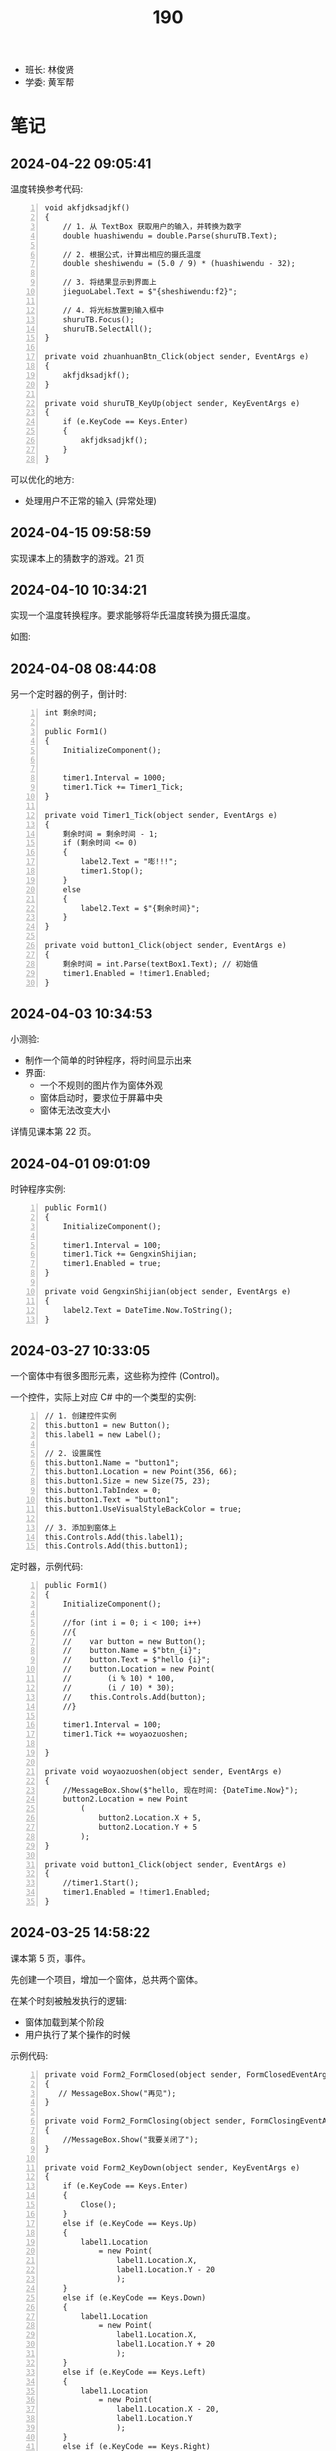 #+TITLE: 190


- 班长: 林俊贤
- 学委: 黄军帮


* 笔记
** 2024-04-22 09:05:41

温度转换参考代码:

#+begin_src csx -n
  void akfjdksadjkf()
  {
      // 1. 从 TextBox 获取用户的输入，并转换为数字
      double huashiwendu = double.Parse(shuruTB.Text);

      // 2. 根据公式，计算出相应的摄氏温度
      double sheshiwendu = (5.0 / 9) * (huashiwendu - 32);

      // 3. 将结果显示到界面上
      jieguoLabel.Text = $"{sheshiwendu:f2}";

      // 4. 将光标放置到输入框中
      shuruTB.Focus();
      shuruTB.SelectAll();
  }

  private void zhuanhuanBtn_Click(object sender, EventArgs e)
  {
      akfjdksadjkf();
  }

  private void shuruTB_KeyUp(object sender, KeyEventArgs e)
  {
      if (e.KeyCode == Keys.Enter)
      {
          akfjdksadjkf();
      }
  }
#+end_src

可以优化的地方:
- 处理用户不正常的输入 (异常处理)

** 2024-04-15 09:58:59
:PROPERTIES:
:ID:       20240415T095931.789141
:END:

实现课本上的猜数字的游戏。21 页

** 2024-04-10 10:34:21
:PROPERTIES:
:ID:       20240410T105938.783101
:END:

实现一个温度转换程序。要求能够将华氏温度转换为摄氏温度。

如图:

[[file:img/oimg_20240410_103855.png]]


** 2024-04-08 08:44:08

另一个定时器的例子，倒计时:
#+begin_src csx -n
  int 剩余时间;

  public Form1()
  {
      InitializeComponent();


      timer1.Interval = 1000;
      timer1.Tick += Timer1_Tick;
  }

  private void Timer1_Tick(object sender, EventArgs e)
  {
      剩余时间 = 剩余时间 - 1;
      if (剩余时间 <= 0)
      {
          label2.Text = "嘭!!!";
          timer1.Stop();
      }
      else
      {
          label2.Text = $"{剩余时间}";
      }
  }

  private void button1_Click(object sender, EventArgs e)
  {
      剩余时间 = int.Parse(textBox1.Text); // 初始值
      timer1.Enabled = !timer1.Enabled;
  }
#+end_src

** 2024-04-03 10:34:53
:PROPERTIES:
:ID:       20240403T105336.671977
:END:

小测验:
- 制作一个简单的时钟程序，将时间显示出来
- 界面:
  + 一个不规则的图片作为窗体外观
  + 窗体启动时，要求位于屏幕中央
  + 窗体无法改变大小

详情见课本第 22 页。

** 2024-04-01 09:01:09

时钟程序实例:
#+begin_src csx -n
  public Form1()
  {
      InitializeComponent();

      timer1.Interval = 100;
      timer1.Tick += GengxinShijian;
      timer1.Enabled = true;
  }

  private void GengxinShijian(object sender, EventArgs e)
  {
      label2.Text = DateTime.Now.ToString();
  }
#+end_src

** 2024-03-27 10:33:05

一个窗体中有很多图形元素，这些称为控件 (Control)。

一个控件，实际上对应 C# 中的一个类型的实例:
#+begin_src csx -n
  // 1. 创建控件实例
  this.button1 = new Button();
  this.label1 = new Label();

  // 2. 设置属性
  this.button1.Name = "button1";
  this.button1.Location = new Point(356, 66);
  this.button1.Size = new Size(75, 23);
  this.button1.TabIndex = 0;
  this.button1.Text = "button1";
  this.button1.UseVisualStyleBackColor = true;

  // 3. 添加到窗体上
  this.Controls.Add(this.label1);
  this.Controls.Add(this.button1);
#+end_src

定时器，示例代码:
#+begin_src csx -n
  public Form1()
  {
      InitializeComponent();

      //for (int i = 0; i < 100; i++)
      //{
      //    var button = new Button();
      //    button.Name = $"btn_{i}";
      //    button.Text = $"hello {i}";
      //    button.Location = new Point(
      //        (i % 10) * 100,
      //        (i / 10) * 30);
      //    this.Controls.Add(button);
      //}

      timer1.Interval = 100;
      timer1.Tick += woyaozuoshen;

  }

  private void woyaozuoshen(object sender, EventArgs e)
  {
      //MessageBox.Show($"hello, 现在时间: {DateTime.Now}");
      button2.Location = new Point
          (
              button2.Location.X + 5,
              button2.Location.Y + 5
          );
  }

  private void button1_Click(object sender, EventArgs e)
  {
      //timer1.Start();
      timer1.Enabled = !timer1.Enabled;
  }
#+end_src

** 2024-03-25 14:58:22

课本第 5 页，事件。

先创建一个项目，增加一个窗体，总共两个窗体。

在某个时刻被触发执行的逻辑:
- 窗体加载到某个阶段
- 用户执行了某个操作的时候

示例代码:
#+begin_src csx -n
  private void Form2_FormClosed(object sender, FormClosedEventArgs e)
  {
     // MessageBox.Show("再见");
  }

  private void Form2_FormClosing(object sender, FormClosingEventArgs e)
  {
      //MessageBox.Show("我要关闭了");
  }

  private void Form2_KeyDown(object sender, KeyEventArgs e)
  {
      if (e.KeyCode == Keys.Enter)
      {
          Close();
      }
      else if (e.KeyCode == Keys.Up)
      {
          label1.Location
              = new Point(
                  label1.Location.X,
                  label1.Location.Y - 20
                  );
      }
      else if (e.KeyCode == Keys.Down)
      {
          label1.Location
              = new Point(
                  label1.Location.X,
                  label1.Location.Y + 20
                  );
      }
      else if (e.KeyCode == Keys.Left)
      {
          label1.Location
              = new Point(
                  label1.Location.X - 20,
                  label1.Location.Y
                  );
      }
      else if (e.KeyCode == Keys.Right)
      {
          label1.Location
              = new Point(
                  label1.Location.X + 20,
                  label1.Location.Y
                  );
      }
      else
      {
          MessageBox.Show("您按了一个键");
      }
  }

  private void Form2_Load(object sender, EventArgs e)
  {
      // 窗体完全准备好的时候执行
      // 常用来做一些初始化工作
      MessageBox.Show("我准备好了");
  }
#+end_src

** 2024-03-18 09:55:03

接下来进行练习:
- 了解三个文件的关系: Form1.cs, Form1.Designer.cs, Form1.resx
- 了解类创建中 partial 关键词的作用
- 熟练配置 Form 的各种常用属性:
  + 如何设定初始尺寸、位置
  + 如何固定窗口大小
  + 如何自定义窗口的颜色、背景
  + 如何设定边框的样式
  + 如何不使用窗口的本来样式，而是完全自定义
- 熟悉打开多个 Form 窗口的操作
  + 窗口操作的常用方法有哪些
  + Show 跟 ShowDialog 有什么区别
  + Hide, Close 跟 Dispose 有什么区别
  + Activate 跟 Show 有什么区别

** 2024-03-13 11:01:46

为 BMI 计算器增加身体状况的判断和显示。

{{{details(修改按钮的事件逻辑，大致改为如下)}}}
#+begin_src csx -n
  private void jsbtn_Click(object sender, EventArgs e)
  {
      double sg = double.Parse(sgbox.Text);
      double tz = double.Parse(tzbox.Text);

      double bmi = tz / (sg * sg);

      string stzk = null;
      if (bmi < 18.5)
      {
          stzk = "偏瘦";
      }
      else if (bmi < 24)
      {
          stzk = "正常";
      }
      else if (bmi < 28)
      {
          stzk = "过重";
      }
      else
      {
          stzk = "肥胖";
      }

      string jieguo = $"您的 BMI 为: {bmi}\n您的身体状况为: {stzk}";

      //MessageBox.Show(jieguo);

      jglabel.Text = jieguo;
  }
#+end_src
{{{details(/)}}}

** 2024-03-11 14:52:05

请大家保持安静，谢谢合作。

求取 BMI 的值。完善，添加身体状况。有什么问题吗？

有问题，现在提。

没人提，是不是就是没问题。没问题的话，没做完是什么原因？

刚才举手的就1个人？没时间，没心情做。如果没时间，我给时间。

好，我现在，再一次演示一下，怎么创建 Winform 应用。我把步骤再搞一遍。

保持安静，谢谢。

创建项目。

实现界面。

响应用户的动作。

[[file:img/oimg_20240311_150853.png]]

{{{details(参考代码)}}}

#+begin_src csharp -n
  double sg = double.Parse(sgbox.Text);
  double tz = double.Parse(tzbox.Text);
  double bmi = tz / (sg * sg);
  string jieguo = $"您的 BMI 为: {bmi}";

  MessageBox.Show(jieguo);

  jglabel.Text = jieguo;
#+end_src

{{{details(/)}}}

** 2024-03-11 08:30:00

Winform 项目，VS 界面:
- 界面设计器 (中间)
- 工具箱 （左边）
- 属性管理器 (右下)
- 解决方案管理器 (右上)

如果上述布局不是如上所说，或者是某些图标不见了:
1. 从菜单中的【视图】中找回
2. 从菜单中的【窗口-重置窗口布局】恢复成原样

对 *控件* 进行操控的方式:
1. 通过界面设计器，进行拖拖拽拽 (最简单，最直接) ✓
2. 通过属性管理器，进行调整 (细节) ✓
3. 在对应的代码文件中，直接编码实现 (优先级更高)

所谓的控件:
- 是对页面的某个元素的一种描述 (按钮、文字、窗口、进度条)
- 实际上对应的是 C# 中的一个类型 (class Button/Label/Form)
- 常见的一些控件:
  + Button 按钮
  + Label 文字
  + PictureBox 图片
  + TextBox 输入框
- 控件都有一个叫 name 的属性，它是唯一的，在代码中可以用它来引用这个控件的实例。
  建议为每个控件取一个合适的名字。
- 通过 =MessageBox.Show= 的方式，创建弹窗显示信息 (mbox TAB)

下一节:
- 复习本节所讲，多多练习
- 在界面上将身体状况的信息合理展示出来
- 注意纪律。有问题主动提问

** 2024-01-15 (寒假作业)

做一个求取 BMI 的控制台应用:
1. 首先，提示用户输入身高和体重 (=Console.ReadLine=)
2. 其次，根据用户输入的身高和体重，计算 BMI，并判定身体状态 (=if..else=)
3. 最后，输出给用户 (=Console.WriteLine=)
4. 进入第一步，循环 (=for/while=)

参考网站: https://cn.onlinebmicalculator.com/

其他:
- 如果有兴趣的同学，可以自行学习一下 Winform 应用的创建，尝试使用窗口的方式将这个功能实现一下



** 2024-01-15 (期末成绩)

# #+begin_src elisp :var tb=rs
#   (cl-loop for i in tb
#            for f1 = (let ((f (nth 2 i))) (if (numberp f) (- 101 f) (if (> (length f) 0) 70 70)))
#            for f2 = (let ((f (nth 3 i))) (if (numberp f) (- 101 f) (if (> (length f) 0) 70 60)))
#            for f3 = (let ((f (nth 4 i))) (if (numberp f) (- 101 f) (if (> (length f) 0) 70 60)))
#            collect (list 0 (nth 1 i) f1 f2 f3 (round (/ (+ f1 f2 f3) 3.0))))
# #+end_src

| No | Name  | Test1 | Test2 | Test3 | Final |
|----+-------+-------+-------+-------+-------|
|  1 | 甘成杰 |    99 |   100 |   100 |   100 |
|  2 | 刘鹏   |   100 |    94 |    97 |    97 |
|  3 | 吴淑豪 |    95 |    98 |    94 |    96 |
|  4 | 官名福 |    86 |    89 |    99 |    91 |
|  5 | 林俊贤 |    91 |    79 |    95 |    88 |
|  6 | 刘天宇 |    69 |    99 |    96 |    88 |
|  7 | 江金涛 |    72 |    96 |    93 |    87 |
|  8 | 肖毅良 |    77 |    72 |    98 |    82 |
|  9 | 邓义柏 |    93 |    91 |    60 |    81 |
| 10 | 刘金麓 |    94 |    87 |    60 |    80 |
| 11 | 黄锡东 |    90 |    88 |    60 |    79 |
| 12 | 李毅   |    89 |    82 |    60 |    77 |
| 13 | 陈宇川 |    85 |    85 |    60 |    77 |
| 14 | 江坤涛 |    97 |    70 |    60 |    76 |
| 15 | 杨富   |    98 |    70 |    60 |    76 |
| 16 | 梁炽勇 |    92 |    77 |    60 |    76 |
| 17 | 李进斌 |    88 |    80 |    60 |    76 |
| 18 | 程春平 |    96 |    70 |    60 |    75 |
| 19 | 杨耀嘉 |    87 |    78 |    60 |    75 |
| 20 | 王艺楠 |    81 |    83 |    60 |    75 |
| 21 | 盘泽强 |    80 |    86 |    60 |    75 |
| 22 | 王俊杰 |    74 |    92 |    60 |    75 |
| 23 | 陈翕   |    71 |    95 |    60 |    75 |
| 24 | 吴嘉城 |    68 |    97 |    60 |    75 |
| 25 | 曾翔   |    73 |    90 |    60 |    74 |
| 26 | 黄军帮 |    70 |    93 |    60 |    74 |
| 27 | 杜喆   |    84 |    75 |    60 |    73 |
| 28 | 李德致 |    79 |    81 |    60 |    73 |
| 29 | 罗秀洋 |    82 |    70 |    60 |    71 |
| 30 | 黄颜徽 |    83 |    70 |    60 |    71 |
| 31 | 曾宏燊 |    70 |    84 |    60 |    71 |
| 32 | 张明达 |    76 |    74 |    60 |    70 |
| 33 | 王上标 |    78 |    70 |    60 |    69 |
| 34 | 周远龙 |    75 |    73 |    60 |    69 |
| 35 | 符文财 |    70 |    76 |    60 |    69 |
| 36 | 韦代帅 |    70 |    70 |    60 |    67 |
| 37 | 谢鹤鸣 |    70 |    70 |    60 |    67 |
| 38 | 邓炜祺 |    70 |    70 |    60 |    67 |
| 39 | 郭小龙 |    70 |    70 |    60 |    67 |
| 40 | 刘仁杰 |    70 |    70 |    60 |    67 |
| 41 | 左亮   |    70 |    70 |    60 |    67 |
| 42 | 车斌涛 |    70 |    70 |    60 |    67 |
| 43 | 周枫   |    70 |    70 |    60 |    67 |
| 44 | 何锦晖 |    70 |    71 |    60 |    67 |
| 45 | 夏志豪 |    67 |    70 |    60 |    66 |
| 46 | 林显诚 |    66 |    70 |    60 |    65 |
| 47 | 肖峰   |    70 |    60 |    60 |    63 |
| 48 | 魏坤   |    70 |    60 |    60 |    63 |
| 49 | 黄萧   |    70 |    60 |    60 |    63 |

** 2023-12-28 (任务)
:PROPERTIES:
:ID:       20240311T094931.791352
:END:

使用控制台实现点名的功能。

[列出所有名字 - 喊名字 - 回车 - 下一个名字 - 循环 - 点名结束]

** 2023-10-30 (任务)
:PROPERTIES:
:ID:       20240311T094909.989622
:END:

创建类 Device，描述设备的基本信息并添加基本控制

** 2023-09-07 (任务)
:PROPERTIES:
:ID:       20240311T094631.484054
:END:

01-张三.txt, 创建源文件、编写代码、编译、运行

* 任务结果

#+NAME: rs
| G | 姓名   | [[id:20240403T105336.671977][2024-04-03]] | [[id:20240410T105938.783101][2024-04-10]] | [[id:20240415T095931.789141][2024-04-15]] |
|---+-------+------------+------------+------------|
| 2 | 林俊贤 |          4 |          1 |          1 |
| 6 | 吴淑豪 |          1 |          2 |          2 |
| 2 | 甘成杰 |          7 |         13 |          3 |
| 4 | 邓义柏 |            |          8 |          4 |
| 1 | 杨富   |            |          5 |          5 |
| 6 | 曾翔   |          6 |         17 |          6 |
| 3 | 梁炽勇 |         10 |         12 |          7 |
| 3 | 官名福 |          5 |          4 |          8 |
| 2 | 刘鹏   |          9 |         30 |          9 |
| 6 | 吴嘉城 |          2 |          3 |            |
| 6 | 陈翕   |            |          6 |            |
| 6 | 江金涛 |          3 |          7 |            |
| 4 | 杨耀嘉 |         11 |          9 |            |
| 5 | 刘金麓 |            |         10 |            |
| 5 | 曾宏燊 |            |         11 |            |
| 2 | 黄颜徽 |            |         14 |            |
| 1 | 江坤涛 |            |         15 |            |
| 6 | 王俊杰 |            |         16 |            |
| 5 | 李德致 |            |         18 |            |
| 6 | 黄军帮 |            |         19 |            |
| 4 | 符文财 |            |         20 |            |
| 5 | 黄锡东 |            |         21 |            |
| 5 | 周枫   |            |         22 |            |
| 6 | 肖毅良 |            |         23 |            |
| 3 | 张明达 |            |         24 |            |
| 3 | 陈宇川 |            |         25 |            |
| 4 | 盘泽强 |            |         26 |            |
| 5 | 周远龙 |            |         27 |            |
| 4 | 何锦晖 |            |         28 |            |
| 5 | 王上标 |            |         29 |            |
| 5 | 李毅   |            |         31 |            |
| 3 | 邓炜祺 |            |         32 |            |
| 3 | 谢鹤鸣 |            |         33 |            |
| 4 | 左亮   |            |         34 |            |
| 1 | 韦代帅 |            |         35 |            |
| 1 | 程春平 |            |         36 |            |
| 3 | 郭小龙 |            |         37 |            |
| 2 | 刘天宇 |          8 |         38 |            |
| 4 | 车斌涛 |            |         39 |            |
| 1 | 夏志豪 |            |         40 |            |
| 3 | 刘仁杰 |            |         41 |            |
| 4 | 罗秀洋 |            |         42 |            |
| 2 | 杜喆   |            |         43 |            |
| 5 | 王艺楠 |            |         44 |            |
| 2 | 林显诚 |            |         45 |            |
| 4 | 李进斌 |            |         46 |            |
| 2 | 肖峰   |            |            |            |
| 3 | 魏坤   |            |            |            |
| 6 | 黄萧   |            |            |            |





{{{details(history scores)}}}
#+NAME: rs
| G | 姓名   | [[id:20240311T094631.484054][2023-09-07]] | [[id:20240311T094909.989622][2023-10-30]] | [[id:20240311T094931.791352][2023-12-28]] |
|---+-------+------------+------------+------------|
| 2 | 甘成杰 |          2 |          1 |          1 |
| 3 | 官名福 |         15 |         12 |          2 |
| 6 | 肖毅良 |         24 |         29 |          3 |
| 2 | 刘鹏   |          1 |          7 |          4 |
| 2 | 刘天宇 |         32 |          2 |          5 |
| 2 | 林俊贤 |         10 |         22 |          6 |
| 6 | 吴淑豪 |          6 |          3 |          7 |
| 6 | 江金涛 |         29 |          5 |          8 |
| 6 | 吴嘉城 |         33 |          4 |            |
| 6 | 陈翕   |         30 |          6 |            |
| 6 | 黄军帮 |         31 |          8 |            |
| 6 | 王俊杰 |         27 |          9 |            |
| 4 | 邓义柏 |          8 |         10 |            |
| 6 | 曾翔   |         28 |         11 |            |
| 5 | 黄锡东 |         11 |         13 |            |
| 5 | 刘金麓 |          7 |         14 |            |
| 4 | 盘泽强 |         21 |         15 |            |
| 3 | 陈宇川 |         16 |         16 |            |
| 5 | 曾宏燊 |          - |         17 |            |
| 5 | 王艺楠 |         20 |         18 |            |
| 5 | 李毅   |         12 |         19 |            |
| 5 | 李德致 |         22 |         20 |            |
| 4 | 李进斌 |         13 |         21 |            |
| 4 | 杨耀嘉 |         14 |         23 |            |
| 3 | 梁炽勇 |          9 |         24 |            |
| 4 | 符文财 |          - |         25 |            |
| 2 | 杜喆   |         17 |         26 |            |
| 3 | 张明达 |         25 |         27 |            |
| 5 | 周远龙 |         26 |         28 |            |
| 4 | 何锦晖 |          - |         30 |            |
| 1 | 杨富   |          3 |          - |            |
| 1 | 江坤涛 |          4 |          - |            |
| 1 | 程春平 |          5 |          - |            |
| 1 | 夏志豪 |         34 |          - |            |
| 1 | 韦代帅 |          - |          - |            |
| 2 | 黄颜徽 |         18 |          - |            |
| 2 | 林显诚 |         35 |          - |            |
| 3 | 谢鹤鸣 |          - |          - |            |
| 3 | 邓炜祺 |          - |          - |            |
| 3 | 郭小龙 |          - |          - |            |
| 3 | 刘仁杰 |            |          - |            |
| 4 | 罗秀洋 |         19 |          - |            |
| 4 | 左亮   |          - |          - |            |
| 4 | 车斌涛 |          - |          - |            |
| 5 | 王上标 |         23 |          - |            |
| 5 | 周枫   |          - |          - |            |
| 2 | 肖峰   |          - |            |            |
| 3 | 魏坤   |          - |            |            |
| 6 | 黄萧   |            |            |            |
{{{details(/)}}}
